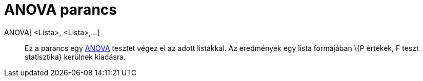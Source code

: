 = ANOVA parancs
:page-en: commands/ANOVA
ifdef::env-github[:imagesdir: /hu/modules/ROOT/assets/images]

ANOVA[ <Lista>, <Lista>,...]::
  Ez a parancs egy http://en.wikipedia.org/wiki/Anova[ANOVA] tesztet végez el az adott listákkal.
  Az eredmények egy lista formájában \{P értékek, F teszt statisztika} kerülnek kiadásra.
